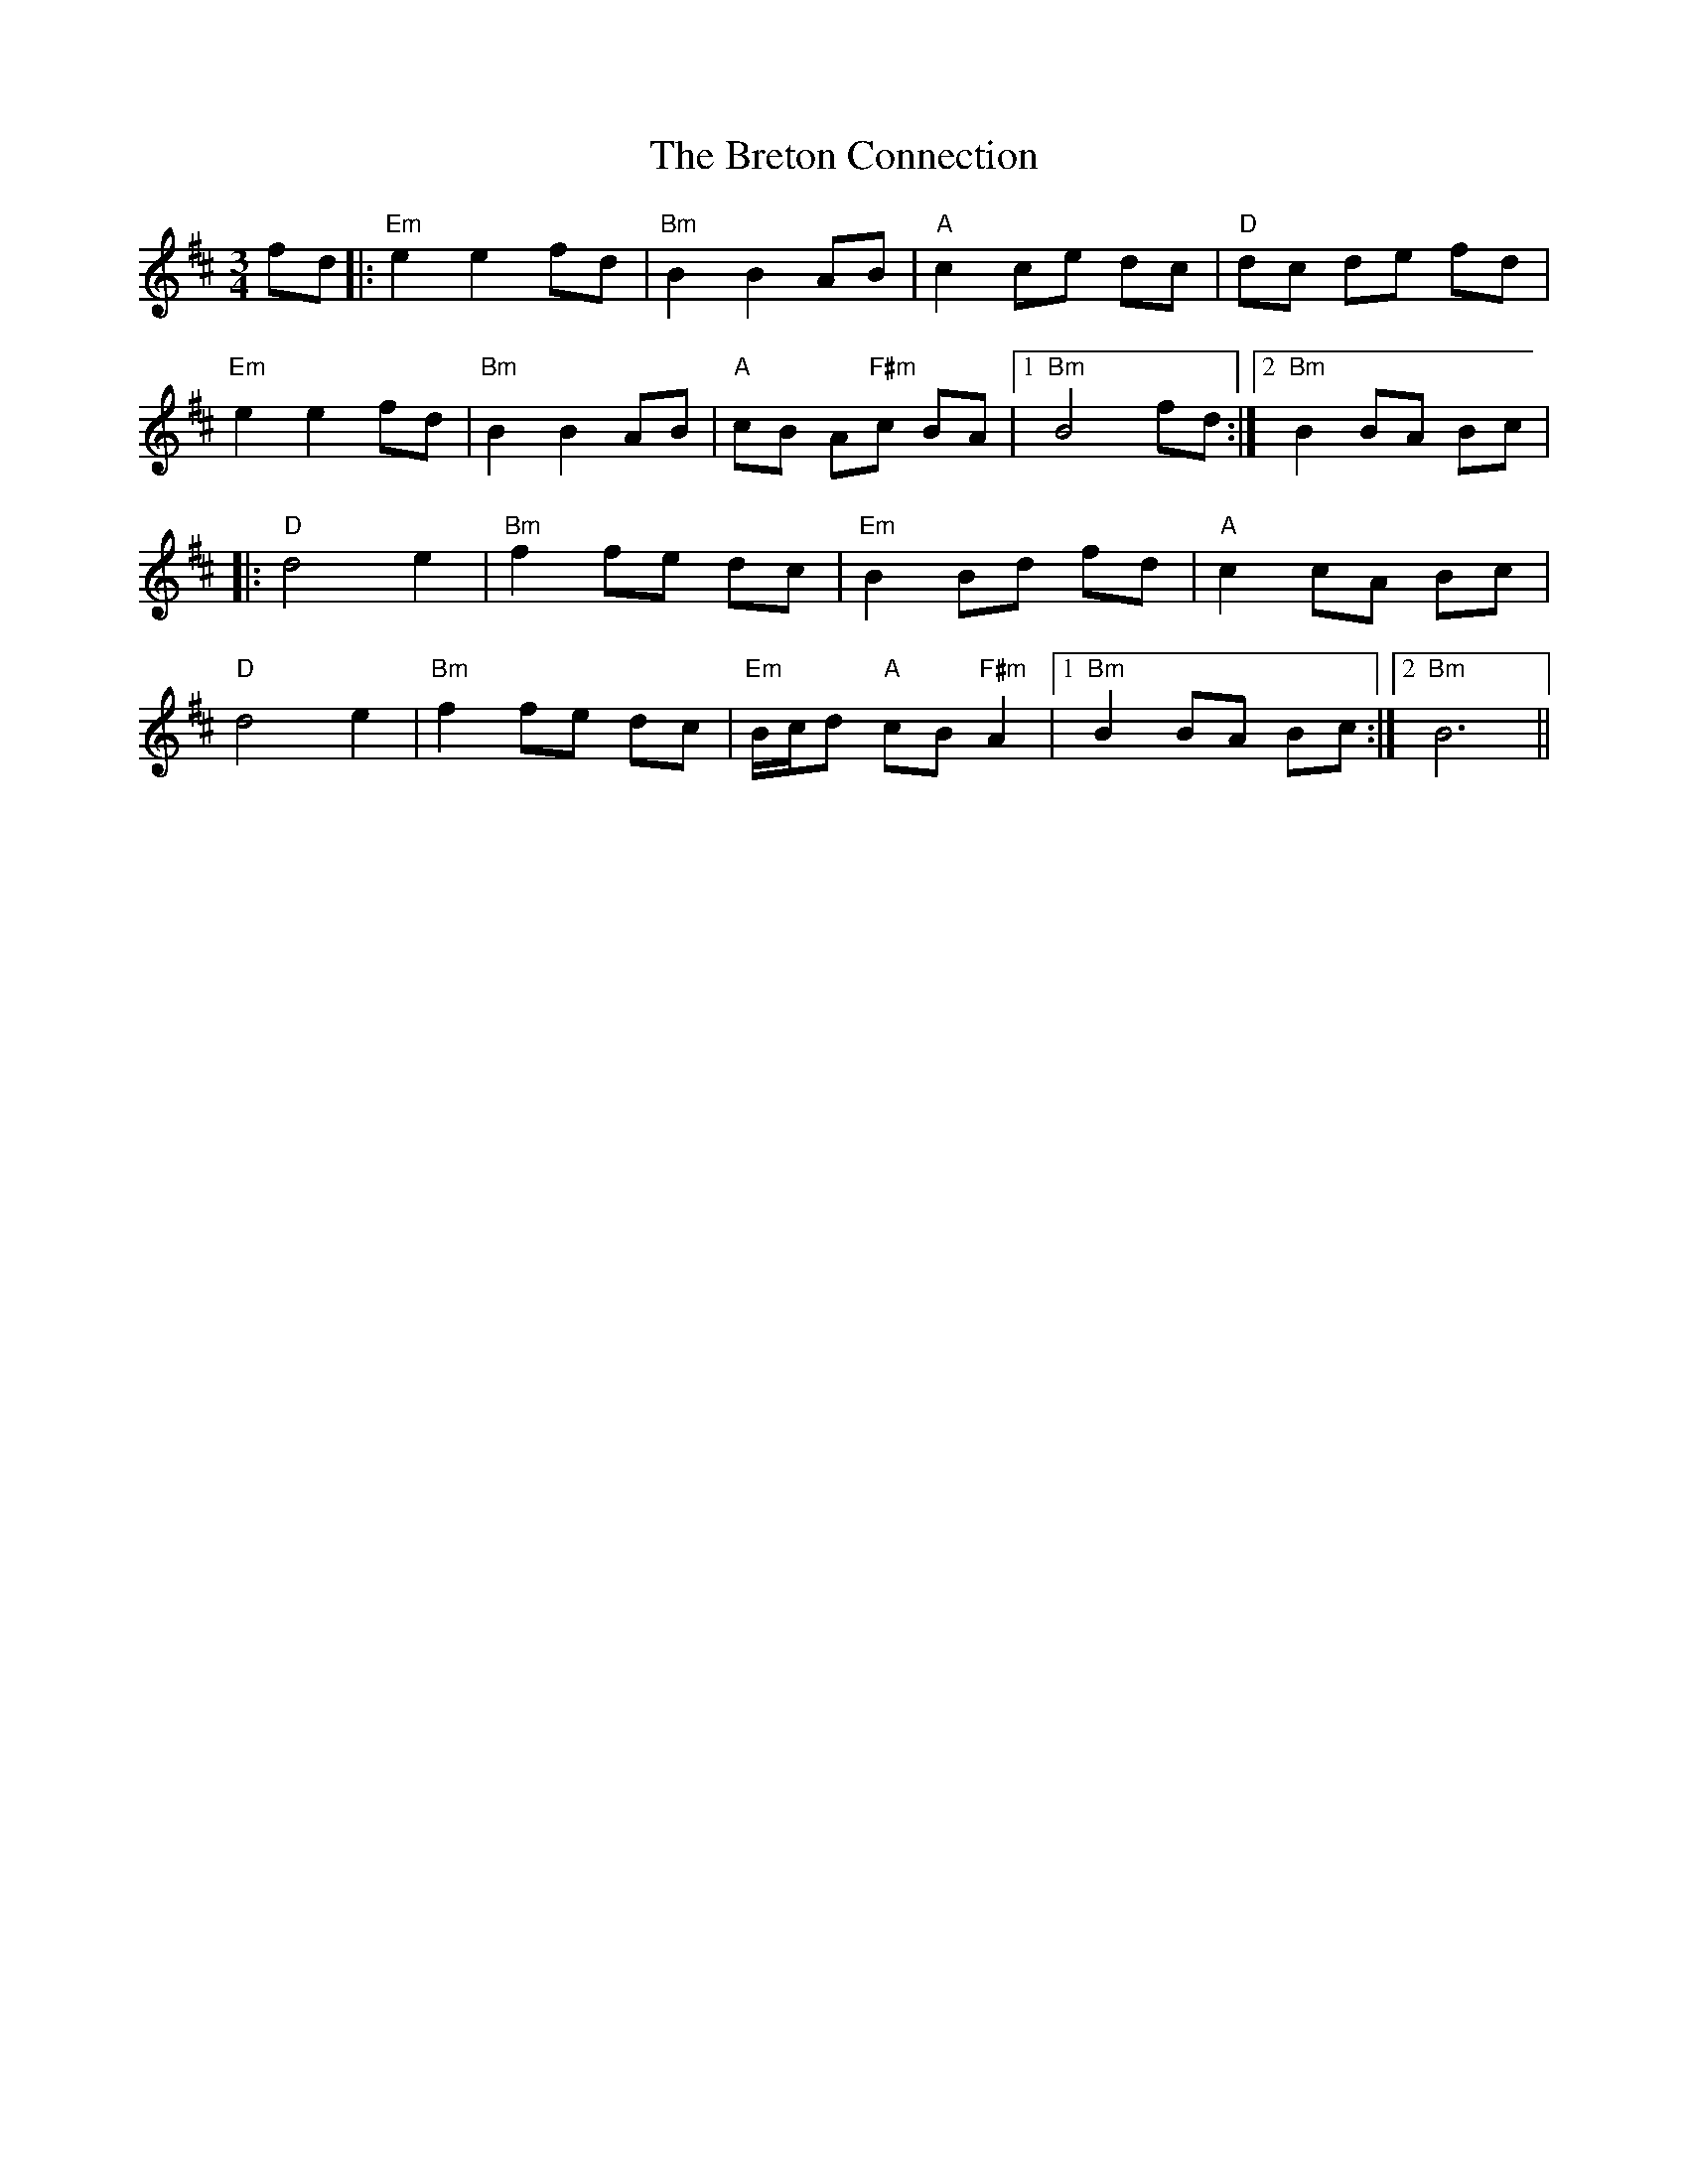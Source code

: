 X: 5006
T: Breton Connection, The
R: waltz
M: 3/4
K: Bminor
fd|:"Em"e2 e2 fd|"Bm"B2 B2 AB|"A"c2ce dc|"D"dc de fd|
"Em"e2 e2 fd|"Bm"B2 B2 AB|"A"cB A"F#m"c BA|1 "Bm"B4 fd:|2 "Bm"B2BA Bc|
|:"D"d4 e2|"Bm"f2fe dc|"Em"B2Bd fd|"A"c2cA Bc|
"D"d4 e2|"Bm"f2fe dc|"Em"B/c/d "A"cB "F#m"A2|1 "Bm"B2BA Bc:|2 "Bm"B6||

